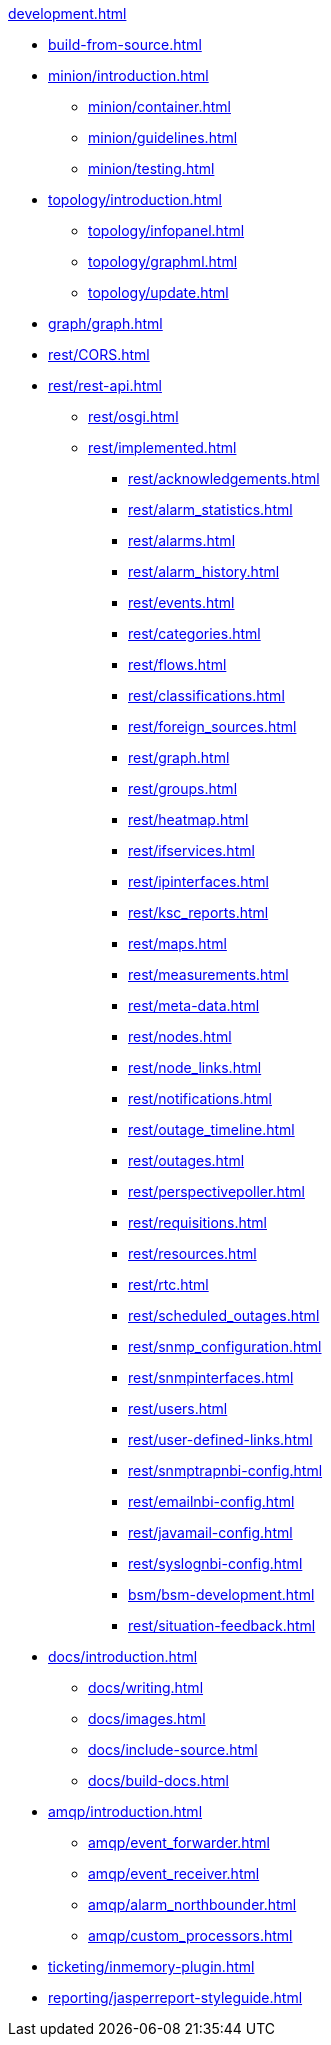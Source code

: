 .xref:development.adoc[]

* xref:build-from-source.adoc[]

* xref:minion/introduction.adoc[]
** xref:minion/container.adoc[]
** xref:minion/guidelines.adoc[]
** xref:minion/testing.adoc[]

* xref:topology/introduction.adoc[]
** xref:topology/infopanel.adoc[]
** xref:topology/graphml.adoc[]
** xref:topology/update.adoc[]

* xref:graph/graph.adoc[]

* xref:rest/CORS.adoc[]

* xref:rest/rest-api.adoc[]
** xref:rest/osgi.adoc[]
** xref:rest/implemented.adoc[]
*** xref:rest/acknowledgements.adoc[]
*** xref:rest/alarm_statistics.adoc[]
*** xref:rest/alarms.adoc[]
*** xref:rest/alarm_history.adoc[]
*** xref:rest/events.adoc[]
*** xref:rest/categories.adoc[]
*** xref:rest/flows.adoc[]
*** xref:rest/classifications.adoc[]
*** xref:rest/foreign_sources.adoc[]
*** xref:rest/graph.adoc[]
*** xref:rest/groups.adoc[]
*** xref:rest/heatmap.adoc[]
*** xref:rest/ifservices.adoc[]
*** xref:rest/ipinterfaces.adoc[]
*** xref:rest/ksc_reports.adoc[]
*** xref:rest/maps.adoc[]
*** xref:rest/measurements.adoc[]
*** xref:rest/meta-data.adoc[]
*** xref:rest/nodes.adoc[]
*** xref:rest/node_links.adoc[]
*** xref:rest/notifications.adoc[]
*** xref:rest/outage_timeline.adoc[]
*** xref:rest/outages.adoc[]
*** xref:rest/perspectivepoller.adoc[]
*** xref:rest/requisitions.adoc[]
*** xref:rest/resources.adoc[]
*** xref:rest/rtc.adoc[]
*** xref:rest/scheduled_outages.adoc[]
*** xref:rest/snmp_configuration.adoc[]
*** xref:rest/snmpinterfaces.adoc[]
*** xref:rest/users.adoc[]
*** xref:rest/user-defined-links.adoc[]
*** xref:rest/snmptrapnbi-config.adoc[]
*** xref:rest/emailnbi-config.adoc[]
*** xref:rest/javamail-config.adoc[]
*** xref:rest/syslognbi-config.adoc[]
*** xref:bsm/bsm-development.adoc[]
*** xref:rest/situation-feedback.adoc[]

* xref:docs/introduction.adoc[]
** xref:docs/writing.adoc[]
** xref:docs/images.adoc[]
** xref:docs/include-source.adoc[]
** xref:docs/build-docs.adoc[]

* xref:amqp/introduction.adoc[]
** xref:amqp/event_forwarder.adoc[]
** xref:amqp/event_receiver.adoc[]
** xref:amqp/alarm_northbounder.adoc[]
** xref:amqp/custom_processors.adoc[]

* xref:ticketing/inmemory-plugin.adoc[]

* xref:reporting/jasperreport-styleguide.adoc[]